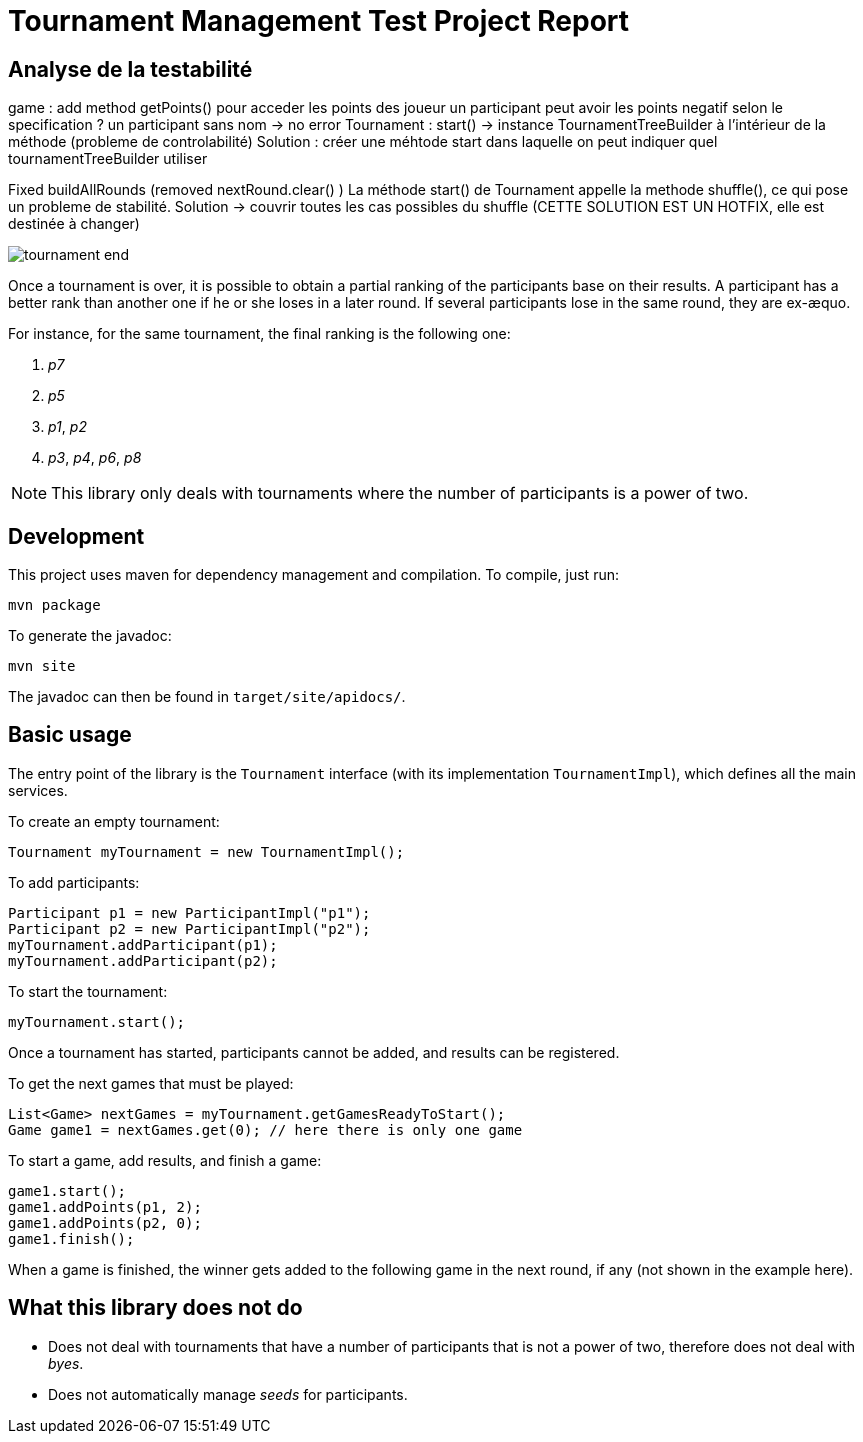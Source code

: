 = Tournament Management Test Project Report

== Analyse de la testabilité

game : add method getPoints() pour acceder les points des joueur
un participant peut avoir les points negatif selon le specification ?
un participant sans nom  -> no error
Tournament :
start() -> instance TournamentTreeBuilder à l’intérieur de la méthode (probleme de controlabilité)
Solution : créer une méhtode start dans laquelle on peut indiquer quel tournamentTreeBuilder utiliser

Fixed buildAllRounds (removed nextRound.clear() )
La méthode start() de Tournament appelle la methode shuffle(), ce qui pose un probleme de stabilité. Solution -> couvrir toutes les cas possibles du shuffle (CETTE SOLUTION EST UN HOTFIX, elle est destinée à changer)


image::img/tournament-end.png[]

Once a tournament is over, it is possible to obtain a partial ranking of the participants base on their results.
A participant has a better rank than another one if he or she loses in a later round.
If several participants lose in the same round, they are ex-æquo.

For instance, for the same tournament, the final ranking is the following one:

. _p7_
. _p5_
. _p1_, _p2_
. _p3_, _p4_, _p6_, _p8_

NOTE: This library only deals with tournaments where the number of participants is a power of two.

== Development

This project uses maven for dependency management and compilation.
To compile, just run:
```
mvn package
```

To generate the javadoc:
```
mvn site
```

The javadoc can then be found in `target/site/apidocs/`.

== Basic usage

The entry point of the library is the `Tournament` interface (with its implementation `TournamentImpl`), which defines all the main services.

To create an empty tournament:
```java
Tournament myTournament = new TournamentImpl();
```

To add participants:
```java
Participant p1 = new ParticipantImpl("p1");
Participant p2 = new ParticipantImpl("p2");
myTournament.addParticipant(p1);
myTournament.addParticipant(p2);
```

To start the tournament:
```java
myTournament.start();
```


Once a tournament has started, participants cannot be added, and results can be registered.

To get the next games that must be played:
```java
List<Game> nextGames = myTournament.getGamesReadyToStart();
Game game1 = nextGames.get(0); // here there is only one game
```

To start a game, add results, and finish a game:
```java
game1.start();
game1.addPoints(p1, 2);
game1.addPoints(p2, 0);
game1.finish();
```

When a game is finished, the winner gets added to the following game in the next round, if any (not shown in the example here).


== What this library does *not* do

- Does not deal with tournaments that have a number of participants that is not a power of two, therefore does not deal with _byes_.
- Does not automatically manage _seeds_ for participants.